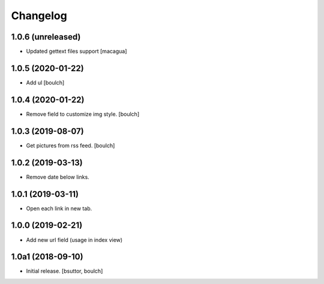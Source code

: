 Changelog
=========


1.0.6 (unreleased)
------------------

- Updated gettext files support
  [macagua]


1.0.5 (2020-01-22)
------------------

- Add ul
  [boulch]


1.0.4 (2020-01-22)
------------------

- Remove field to customize img style.
  [boulch]


1.0.3 (2019-08-07)
------------------

- Get pictures from rss feed.
  [boulch]


1.0.2 (2019-03-13)
------------------

- Remove date below links.


1.0.1 (2019-03-11)
------------------

- Open each link in new tab.


1.0.0 (2019-02-21)
------------------

- Add new url field (usage in index view)


1.0a1 (2018-09-10)
------------------

- Initial release.
  [bsuttor, boulch]
